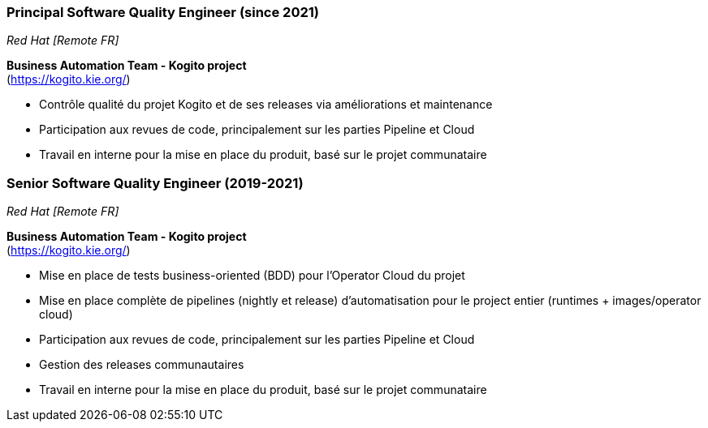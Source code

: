 === Principal Software Quality Engineer (since 2021)
[small]_Red Hat [Remote FR]_

**Business Automation Team - Kogito project** +
(https://kogito.kie.org/)

* Contrôle qualité du projet Kogito et de ses releases via améliorations et maintenance
* Participation aux revues de code, principalement sur les parties Pipeline et Cloud
* Travail en interne pour la mise en place du produit, basé sur le projet communataire

=== Senior Software Quality Engineer (2019-2021)
[small]_Red Hat [Remote FR]_

**Business Automation Team - Kogito project** +
(https://kogito.kie.org/)

* Mise en place de tests business-oriented (BDD) pour l'Operator Cloud du projet
* Mise en place complète de pipelines (nightly et release) d'automatisation pour le project entier (runtimes + images/operator cloud)
* Participation aux revues de code, principalement sur les parties Pipeline et Cloud
* Gestion des releases communautaires
* Travail en interne pour la mise en place du produit, basé sur le projet communataire